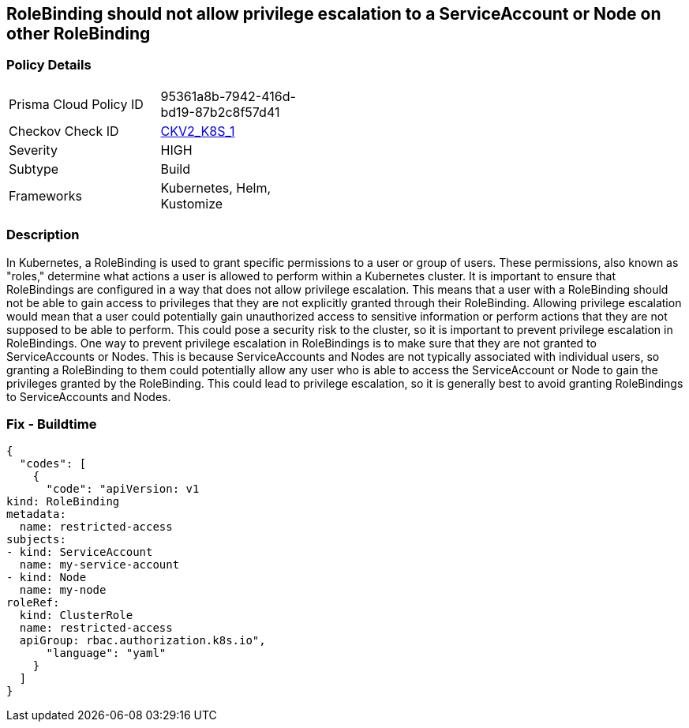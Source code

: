== RoleBinding should not allow privilege escalation to a ServiceAccount or Node on other RoleBinding
// RoleBinding should not allow privilege escalation to a ServiceAccount or Node on another RoleBinding

=== Policy Details 

[width=45%]
[cols="1,1"]
|=== 
|Prisma Cloud Policy ID 
| 95361a8b-7942-416d-bd19-87b2c8f57d41

|Checkov Check ID 
| https://github.com/bridgecrewio/checkov/blob/main/checkov/kubernetes/checks/graph_checks/RoleBindingPE.yaml[CKV2_K8S_1]

|Severity
|HIGH

|Subtype
|Build

|Frameworks
|Kubernetes, Helm, Kustomize

|=== 



=== Description 


In Kubernetes, a RoleBinding is used to grant specific permissions to a user or group of users.
These permissions, also known as "roles," determine what actions a user is allowed to perform within a Kubernetes cluster.
It is important to ensure that RoleBindings are configured in a way that does not allow privilege escalation.
This means that a user with a RoleBinding should not be able to gain access to privileges that they are not explicitly granted through their RoleBinding.
Allowing privilege escalation would mean that a user could potentially gain unauthorized access to sensitive information or perform actions that they are not supposed to be able to perform.
This could pose a security risk to the cluster, so it is important to prevent privilege escalation in RoleBindings.
One way to prevent privilege escalation in RoleBindings is to make sure that they are not granted to ServiceAccounts or Nodes.
This is because ServiceAccounts and Nodes are not typically associated with individual users, so granting a RoleBinding to them could potentially allow any user who is able to access the ServiceAccount or Node to gain the privileges granted by the RoleBinding.
This could lead to privilege escalation, so it is generally best to avoid granting RoleBindings to ServiceAccounts and Nodes.

=== Fix - Buildtime


[source,yaml]
----
{
  "codes": [
    {
      "code": "apiVersion: v1
kind: RoleBinding
metadata:
  name: restricted-access
subjects:
- kind: ServiceAccount
  name: my-service-account
- kind: Node
  name: my-node
roleRef:
  kind: ClusterRole
  name: restricted-access
  apiGroup: rbac.authorization.k8s.io",
      "language": "yaml"
    }
  ]
}
----
